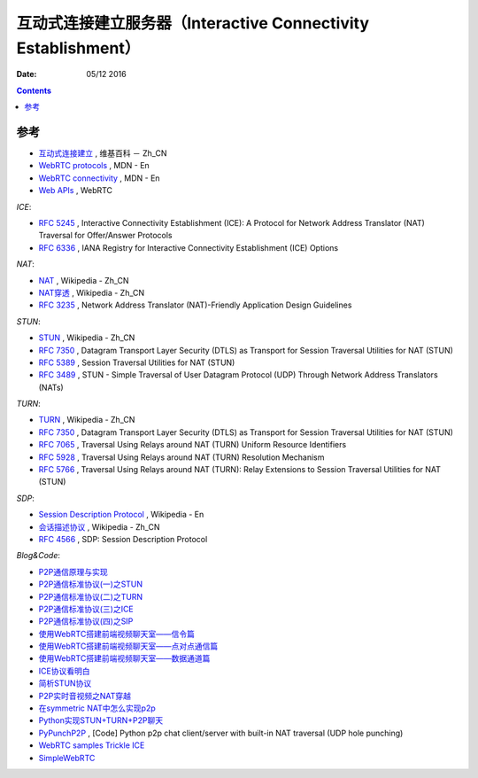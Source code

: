 互动式连接建立服务器（Interactive Connectivity Establishment）
====================================================================

:Date: 05/12 2016


.. contents::




参考
------

*   `互动式连接建立 <https://zh.wikipedia.org/wiki/互动式连接建立>`_ , 维基百科 － Zh_CN
*   `WebRTC protocols <https://developer.mozilla.org/en-US/docs/Web/API/WebRTC_API/Protocols>`_ , MDN - En
*   `WebRTC connectivity <https://developer.mozilla.org/en-US/docs/Web/API/WebRTC_API/Connectivity>`_ , MDN - En
*   `Web APIs <https://webrtc.org/web-apis/>`_ , WebRTC


*ICE*:

*   `RFC 5245 <https://tools.ietf.org/html/rfc5245>`_ , Interactive Connectivity Establishment (ICE): A Protocol for Network Address Translator (NAT) Traversal for Offer/Answer Protocols
*   `RFC 6336 <https://tools.ietf.org/html/rfc6336>`_ , IANA Registry for Interactive Connectivity Establishment (ICE) Options

*NAT*:

*   `NAT <https://zh.wikipedia.org/wiki/网络地址转换>`_ , Wikipedia - Zh_CN
*   `NAT穿透 <https://zh.wikipedia.org/wiki/NAT穿透>`_ , Wikipedia - Zh_CN
*   `RFC 3235 <https://tools.ietf.org/html/rfc3235>`_ , Network Address Translator (NAT)-Friendly Application Design Guidelines


*STUN*:

*   `STUN <https://zh.wikipedia.org/wiki/STUN>`_ , Wikipedia - Zh_CN
*   `RFC 7350 <https://tools.ietf.org/html/rfc7350>`_ , Datagram Transport Layer Security (DTLS) as Transport for Session Traversal Utilities for NAT (STUN)
*   `RFC 5389 <https://tools.ietf.org/html/rfc5389>`_ , Session Traversal Utilities for NAT (STUN)
*   `RFC 3489 <https://tools.ietf.org/html/rfc3489>`_ , STUN - Simple Traversal of User Datagram Protocol (UDP) Through Network Address Translators (NATs)

*TURN*:

*   `TURN <https://zh.wikipedia.org/wiki/TURN>`_ , Wikipedia - Zh_CN
*   `RFC 7350 <https://tools.ietf.org/html/rfc7350>`_ , Datagram Transport Layer Security (DTLS) as Transport for Session Traversal Utilities for NAT (STUN)
*   `RFC 7065 <https://tools.ietf.org/html/rfc7065>`_ , Traversal Using Relays around NAT (TURN) Uniform Resource Identifiers
*   `RFC 5928 <https://tools.ietf.org/html/rfc5928>`_ , Traversal Using Relays around NAT (TURN) Resolution Mechanism
*   `RFC 5766 <https://tools.ietf.org/html/rfc5766>`_ , Traversal Using Relays around NAT (TURN): Relay Extensions to Session Traversal Utilities for NAT (STUN)

*SDP*:

*   `Session Description Protocol <https://en.wikipedia.org/wiki/Session_Description_Protocol>`_ , Wikipedia - En
*   `会话描述协议 <https://zh.wikipedia.org/wiki/会话描述协议>`_ , Wikipedia - Zh_CN
*   `RFC 4566 <https://tools.ietf.org/html/rfc4566>`_ , SDP: Session Description Protocol

*Blog&Code*:

*   `P2P通信原理与实现 <https://pannzh.github.io/tech/p2p/2015/10/31/p2p-over-middle-box.html>`_
*   `P2P通信标准协议(一)之STUN <https://pannzh.github.io/tech/p2p/2015/12/13/p2p-standard-protocol-stun.html>`_
*   `P2P通信标准协议(二)之TURN <https://pannzh.github.io/tech/p2p/2015/12/16/p2p-standard-protocol-turn.html>`_
*   `P2P通信标准协议(三)之ICE <https://pannzh.github.io/tech/p2p/2015/12/21/p2p-standard-protocol-ice.html>`_
*   `P2P通信标准协议(四)之SIP <https://pannzh.github.io/tech/p2p/2016/01/06/p2p-standard-protocol-sip.html>`_

*   `使用WebRTC搭建前端视频聊天室——信令篇 <https://segmentfault.com/a/1190000000439103>`_
*   `使用WebRTC搭建前端视频聊天室——点对点通信篇 <https://segmentfault.com/a/1190000000733774>`_
*   `使用WebRTC搭建前端视频聊天室——数据通道篇 <https://segmentfault.com/a/1190000000733779>`_

*   `ICE协议看明白 <http://my.oschina.net/u/220943/blog/38203>`_
*   `简析STUN协议 <http://blog.csdn.net/ast_224/article/details/3176377>`_
*   `P2P实时音视频之NAT穿越 <http://blog.easemob.com/?p=49>`_
*   `在symmetric NAT中怎么实现p2p <http://lifeofzjs.com/blog/2014/07/19/how-p2p-in-symmetric-nat/>`_
*   `Python实现STUN+TURN+P2P聊天 <https://laike9m.com/blog/pythonshi-xian-stunturnp2pliao-tian,29/>`_ 
*   `PyPunchP2P <https://github.com/laike9m/PyPunchP2P>`_ , [Code] Python p2p chat client/server with built-in NAT traversal (UDP hole punching)

*   `WebRTC samples Trickle ICE <https://webrtc.github.io/samples/src/content/peerconnection/trickle-ice/>`_
*   `SimpleWebRTC <https://xirsys.com/simplewebrtc/>`_

